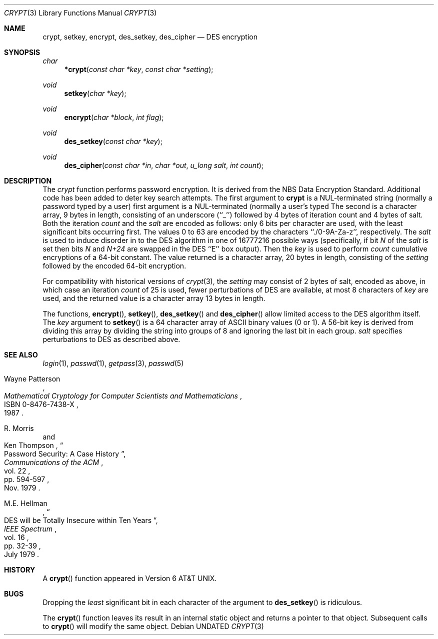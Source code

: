 .\" Copyright (c) 1989, 1991 The Regents of the University of California.
.\" All rights reserved.
.\"
.\" %sccs.include.redist.man%
.\"
.\"     @(#)crypt.3	6.3 (Berkeley) %G%
.\"
.Dd 
.Dt CRYPT 3
.Os
.Sh NAME
.Nm crypt ,
.Nm setkey ,
.Nm encrypt ,
.Nm des_setkey ,
.Nm des_cipher
.Nd DES encryption
.Sh SYNOPSIS
.Ft char
.Fn *crypt "const char *key" "const char *setting"
.Ft void
.Fn setkey "char *key"
.Ft void
.Fn encrypt "char *block" "int flag"
.Ft void
.Fn des_setkey "const char *key"
.Ft void
.Fn des_cipher "const char *in" "char *out" "u_long salt" "int count"
.Sh DESCRIPTION
The
.Xr crypt
function
performs password encryption.
It is derived from the
.Tn NBS
Data Encryption Standard.
Additional code has been added to deter
key search attempts.
The first argument to
.Nm crypt
is
a
.Dv NUL Ns -terminated
string (normally a password typed by
a user)
first argument is a
.Dv NUL Ns -terminated
(normally a user's typed
The second is a character array, 9 bytes in length, consisting of an
underscore (``_'') followed by 4 bytes of iteration count and 4 bytes
of salt.
Both the iteration
.Fa count
and the 
.Fa salt
are encoded as follows: only 6 bits per character are used, with the least
significant bits occurring first.
The values 0 to 63 are encoded by the characters ``./0-9A-Za-z'',
respectively.
The
.Fa salt
is used to induce disorder in to the
.Tn DES
algorithm
in one of 16777216
possible ways
(specifically, if bit
.Em N
of the
.Ar salt
is set then bits
.Em N
and
.Em N+24
are swapped in the
.Tn DES
``E'' box output).
Then the
.Ar key
is used to perform
.Ar count
cumulative encryptions of a 64-bit constant.
The value returned is a character array, 20 bytes in length, consisting
of the
.Ar setting
followed by the encoded 64-bit encryption.
.Pp
For compatibility with historical versions of
.Xr crypt 3 ,
the
.Ar setting
may consist of 2 bytes of salt, encoded as above, in which case an
iteration
.Ar count
of 25 is used, fewer perturbations of
.Tn DES
are available, at most 8
characters of
.Ar key
are used, and the returned value is a character array 13 bytes in length.
.Pp
The
functions,
.Fn encrypt ,
.Fn setkey ,
.Fn des_setkey
and
.Fn des_cipher
allow limited access to the
.Tn DES
algorithm itself.
The
.Ar key
argument to
.Fn setkey
is a 64 character array of
.Tn ASCII
binary values (0 or 1).
A 56-bit key is derived from dividing this array by dividing the string
into groups of 8 and ignoring the last bit in each group.
.Fa salt
specifies perturbations to
.Tn DES
as described above.
.Sh SEE ALSO
.Xr login 1 ,
.Xr passwd 1 ,
.Xr getpass 3 ,
.Xr passwd 5
.Rs
.%T "Mathematical Cryptology for Computer Scientists and Mathematicians"
.%A Wayne Patterson
.%D 1987
.%N ISBN 0-8476-7438-X
.Re
.Rs
.%T "Password Security: A Case History"
.%A R. Morris
.%A Ken Thompson
.%J "Communications of the ACM"
.%V vol. 22
.%P pp. 594-597
.%D Nov. 1979
.Re
.Rs
.%T "DES will be Totally Insecure within Ten Years"
.%A M.E. Hellman
.%J "IEEE Spectrum"
.%V vol. 16
.%P pp. 32-39
.%D July 1979
.Re
.Sh HISTORY
A
.Fn crypt
function appeared in
.At v6 .
.Sh BUGS
Dropping the
.Em least
significant bit in each character of the argument to
.Fn des_setkey
is ridiculous.
.Pp
The
.Fn crypt
function leaves its result in an internal static object and returns
a pointer to that object. Subsequent calls to
.Fn crypt
will modify the same object.
